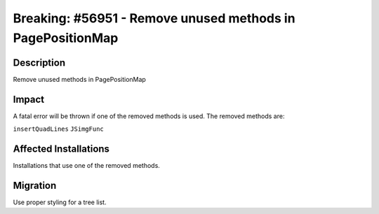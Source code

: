 ===========================================================
Breaking: #56951 - Remove unused methods in PagePositionMap
===========================================================

Description
===========

Remove unused methods in PagePositionMap


Impact
======

A fatal error will be thrown if one of the removed methods is used.
The removed methods are:

``insertQuadLines``
``JSimgFunc``


Affected Installations
======================

Installations that use one of the removed methods.


Migration
=========

Use proper styling for a tree list.
